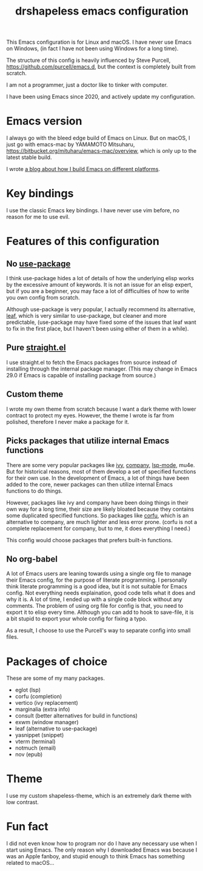 #+title: drshapeless emacs configuration

This Emacs configuration is for Linux and macOS. I have never use
Emacs on Windows, (in fact I have not been using Windows for a long
time).

The structure of this config is heavily influenced by Steve Purcell,
https://github.com/purcell/emacs.d, but the context is completely
built from scratch.

I am not a programmer, just a doctor like to tinker with computer.

I have been using Emacs since 2020, and actively update my
configuration.

* Emacs version
I always go with the bleed edge build of Emacs on Linux. But on macOS,
I just go with emacs-mac by YAMAMOTO Mitsuharu,
https://bitbucket.org/mituharu/emacs-mac/overview, which is only up to
the latest stable build.

I wrote [[https://blog.drshapeless.com/posts/emacs-installation-tutorial.html][a blog about how I build Emacs on different platforms]].

* Key bindings
I use the classic Emacs key bindings. I have never use vim before, no
reason for me to use evil.

* Features of this configuration
** No [[https://github.com/jwiegley/use-package][use-package]]
I think use-package hides a lot of details of how the underlying elisp
works by the excessive amount of keywords. It is not an issue for an
elisp expert, but if you are a beginner, you may face a lot of
difficulties of how to write you own config from scratch.

Although use-package is very popular, I actually recommend its
alternative, [[https://github.com/conao3/leaf.el][leaf]], which is very similar to use-package, but cleaner
and more predictable, (use-package may have fixed some of the issues
that leaf want to fix in the first place, but I haven't been using
either of them in a while).

** Pure [[https://github.com/radian-software/straight.el][straight.el]]
I use straight.el to fetch the Emacs packages from source instead of
installing through the internal package manager. (This may change in
Emacs 29.0 if Emacs is capable of installing package from source.)

** Custom theme
I wrote my own theme from scratch because I want a dark theme with
lower contract to protect my eyes. However, the theme I wrote is far
from polished, therefore I never make a package for it.

** Picks packages that utilize internal Emacs functions
There are some very popular packages like [[https://github.com/abo-abo/swiper][ivy]], [[https://github.com/company-mode/company-mode][company]], [[https://github.com/emacs-lsp/lsp-mode][lsp-mode]],
mu4e. But for historical reasons, most of them develop a set of
specified functions for their own use. In the development of Emacs, a
lot of things have been added to the core, newer packages can then
utilize internal Emacs functions to do things.

However, packages like ivy and company have been doing things in their
own way for a long time, their size are likely bloated because they
contains some duplicated specified functions. So packages like [[https://github.com/minad/corfu][corfu]],
which is an alternative to company, are much lighter and less error
prone. (corfu is not a complete replacement for company, but to me, it
does everything I need.)

This config would choose packages that prefers built-in functions.

** No org-babel
A lot of Emacs users are leaning towards using a single org file to
manage their Emacs config, for the purpose of literate programming. I
personally think literate programming is a good idea, but it is not
suitable for Emacs config. Not everything needs explaination,
good code tells what it does and why it is. A lot of time, I ended up
with a single code block without any comments. The problem of using
org file for config is that, you need to export it to elisp every
time. Although you can add to hook to save-file, it is a bit stupid to
export your whole config for fixing a typo.

As a result, I choose to use the Purcell's way to separate config into
small files.

* Packages of choice
These are some of my many packages.

- eglot (lsp)
- corfu (completion)
- vertico (ivy replacement)
- marginalia (extra info)
- consult (better alternatives for build in functions)
- exwm (window manager)
- leaf (alternative to use-package)
- yasnippet (snippet)
- vterm (terminal)
- notmuch (email)
- nov (epub)

* Theme
I use my custom shapeless-theme, which is an extremely dark theme with
low contrast.

* Fun fact
I did not even know how to program nor do I have any necessary use
when I start using Emacs. The only reason why I downloaded Emacs was
because I was an Apple fanboy, and stupid enough to think Emacs has
something related to macOS...
